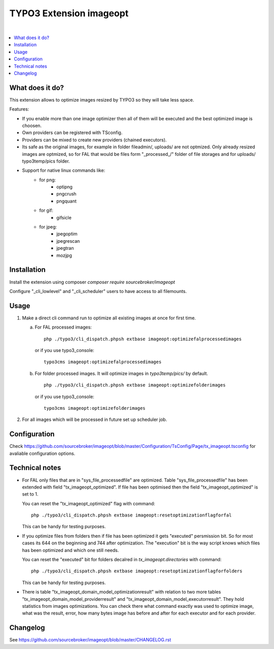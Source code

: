 TYPO3 Extension imageopt
========================

.. image:: https://styleci.io/repos/80069905/shield?branch=master
   :target: https://styleci.io/repos/80069905

.. image:: https://scrutinizer-ci.com/g/sourcebroker/imageopt/badges/quality-score.png?b=master
   :target: https://scrutinizer-ci.com/g/sourcebroker/imageopt/?branch=master

.. image:: https://poser.pugx.org/sourcebroker/imageopt/v/stable
   :target: https://packagist.org/packages/sourcebroker/imageopt

.. image:: https://poser.pugx.org/sourcebroker/imageopt/license
   :target: https://packagist.org/packages/sourcebroker/imageopt

|

.. contents:: :local:

What does it do?
----------------

This extension allows to optimize images resized by TYPO3 so they will take less space.

Features:

- If you enable more than one image optimizer then all of them will
  be executed and the best optimized image is choosen.

- Own providers can be registered with TSconfig.

- Providers can be mixed to create new providers (chained executors).

- Its safe as the original images, for example in folder fileadmin/, uploads/
  are not optmized. Only already resized images are optmized, so for FAL
  that would be files form "\_processed\_/" folder of file storages and for uploads/
  typo3temp/pics folder.

- Support for native linux commands like:
    - for png:
        - optipng
        - pngcrush
        - pngquant
    - for gif:
        - gifsicle
    - for jpeg:
        - jpegoptim
        - jpegrescan
        - jpegtran
        - mozjpg


Installation
------------

Install the extension using composer `composer require sourcebroker/imageopt`

Configure "_cli_lowlevel" and "_cli_scheduler" users to have access to all filemounts.


Usage
-----

1) Make a direct cli command run to optimize all existing images at once for first time.

   a) For FAL processed images:
      ::

        php ./typo3/cli_dispatch.phpsh extbase imageopt:optimizefalprocessedimages

      or if you use typo3_console:
      ::

        typo3cms imageopt:optimizefalprocessedimages

   b) For folder processed images. It will optimize images in `typo3temp/pics/` by default.
      ::

        php ./typo3/cli_dispatch.phpsh extbase imageopt:optimizefolderimages

      or if you use typo3_console:
      ::

        typo3cms imageopt:optimizefolderimages

2) For all images which will be processed in future set up scheduler job.


Configuration
-------------

Check https://github.com/sourcebroker/imageopt/blob/master/Configuration/TsConfig/Page/tx_imageopt.tsconfig for
avaliable configuration options.


Technical notes
---------------

* For FAL only files that are in "sys_file_processedfile" are optimized. Table "sys_file_processedfile"
  has  been extended with field "tx_imageopt_optimized". If file has been optimised then the field
  "tx_imageopt_optimized" is set to 1.

  You can reset the "tx_imageopt_optimized" flag with command:
  ::

    php ./typo3/cli_dispatch.phpsh extbase imageopt:resetoptimizationflagforfal

  This can be handy for testing purposes.

* If you optimize files from folders then if file has been optimized it gets "executed" persmission bit. So for most
  cases its 644 on the beginning and 744 after optimization. The "execution" bit is the way script knows which files
  has been optimized and which one still needs.

  You can reset the "executed" bit for folders decalred in `tx_imageopt.directories` with command:
  ::

    php ./typo3/cli_dispatch.phpsh extbase imageopt:resetoptimizationflagforfolders

  This can be handy for testing purposes.

* There is table "tx_imageopt_domain_model_optimizationresult" with relation to two more tables
  "tx_imageopt_domain_model_providerresult" and "tx_imageopt_domain_model_executorresult".
  They hold statistics from  images optimizations. You can check there what command exactly was
  used to optimize image, what was the result, error,  how many bytes image has before and after
  for each executor and for each provider.


Changelog
---------

See https://github.com/sourcebroker/imageopt/blob/master/CHANGELOG.rst
